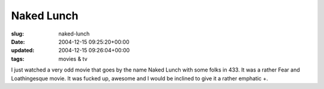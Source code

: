 Naked Lunch
===========

:slug: naked-lunch
:date: 2004-12-15 09:25:20+00:00
:updated: 2004-12-15 09:26:04+00:00
:tags: movies & tv

I just watched a very odd movie that goes by the name Naked Lunch with
some folks in 433. It was a rather Fear and Loathingesque movie. It was
fucked up, awesome and I would be inclined to give it a rather emphatic
+.
